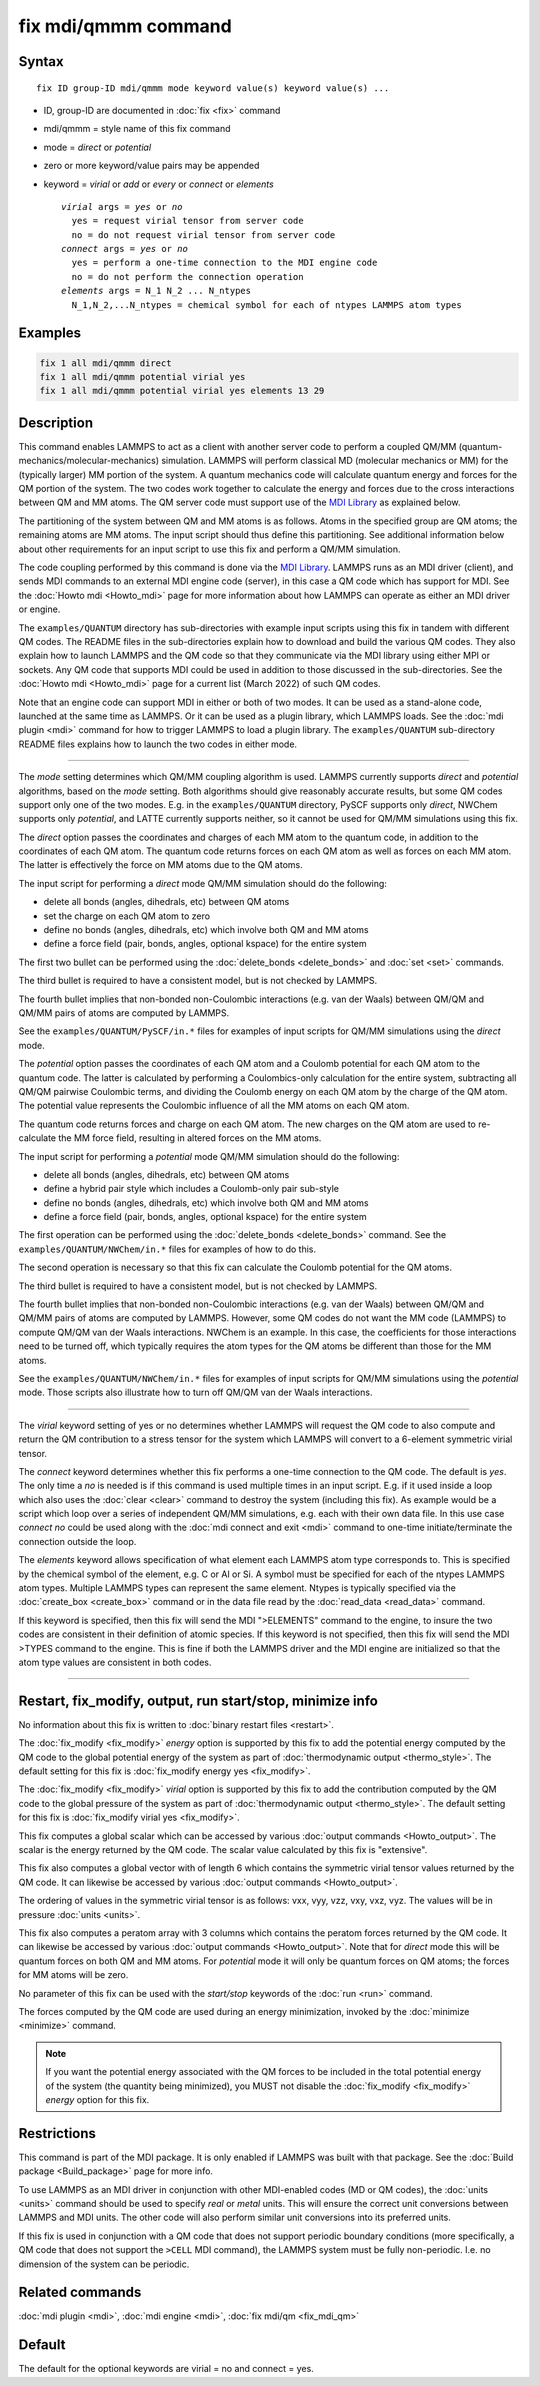 .. index:: fix mdi/qmmm

fix mdi/qmmm command
====================

Syntax
""""""

.. parsed-literal::

   fix ID group-ID mdi/qmmm mode keyword value(s) keyword value(s) ...

* ID, group-ID are documented in :doc:`fix <fix>` command
* mdi/qmmm = style name of this fix command
* mode = *direct* or *potential*
* zero or more keyword/value pairs may be appended
* keyword = *virial* or *add* or *every* or *connect* or *elements*

  .. parsed-literal::

       *virial* args = *yes* or *no*
         yes = request virial tensor from server code
         no = do not request virial tensor from server code
       *connect* args = *yes* or *no*
         yes = perform a one-time connection to the MDI engine code
         no = do not perform the connection operation
       *elements* args = N_1 N_2 ... N_ntypes
         N_1,N_2,...N_ntypes = chemical symbol for each of ntypes LAMMPS atom types

Examples
""""""""

.. code-block:: LAMMPS

   fix 1 all mdi/qmmm direct
   fix 1 all mdi/qmmm potential virial yes
   fix 1 all mdi/qmmm potential virial yes elements 13 29

Description
"""""""""""

.. versionadded:: 28Mar2023

This command enables LAMMPS to act as a client with another server code
to perform a coupled QM/MM (quantum-mechanics/molecular-mechanics)
simulation.  LAMMPS will perform classical MD (molecular mechanics
or MM) for the (typically larger) MM portion of the system.  A quantum
mechanics code will calculate quantum energy and forces for the QM
portion of the system.  The two codes work together to calculate the
energy and forces due to the cross interactions between QM and MM atoms.
The QM server code must support use of the `MDI Library
<https://molssi-mdi.github.io/MDI_Library/html/index.html>`_ as
explained below.

The partitioning of the system between QM and MM atoms is as follows.
Atoms in the specified group are QM atoms; the remaining atoms are MM
atoms.  The input script should thus define this partitioning.
See additional information below about other requirements for an input
script to use this fix and perform a QM/MM simulation.

The code coupling performed by this command is done via the `MDI
Library <https://molssi-mdi.github.io/MDI_Library/html/index.html>`_.
LAMMPS runs as an MDI driver (client), and sends MDI commands to an
external MDI engine code (server), in this case a QM code which has
support for MDI.  See the :doc:`Howto mdi <Howto_mdi>` page for more
information about how LAMMPS can operate as either an MDI driver or
engine.

The ``examples/QUANTUM`` directory has sub-directories with example
input scripts using this fix in tandem with different QM codes.  The
README files in the sub-directories explain how to download and build
the various QM codes.  They also explain how to launch LAMMPS and the QM
code so that they communicate via the MDI library using either MPI or
sockets.  Any QM code that supports MDI could be used in addition to
those discussed in the sub-directories.  See the :doc:`Howto mdi
<Howto_mdi>` page for a current list (March 2022) of such QM codes.

Note that an engine code can support MDI in either or both of two modes.
It can be used as a stand-alone code, launched at the same time as
LAMMPS.  Or it can be used as a plugin library, which LAMMPS loads.  See
the :doc:`mdi plugin <mdi>` command for how to trigger LAMMPS to load a
plugin library.  The ``examples/QUANTUM`` sub-directory README files
explains how to launch the two codes in either mode.

----------

The *mode* setting determines which QM/MM coupling algorithm is used.
LAMMPS currently supports *direct* and *potential* algorithms, based
on the *mode* setting.  Both algorithms should give reasonably
accurate results, but some QM codes support only one of the two modes.
E.g. in the ``examples/QUANTUM`` directory, PySCF supports only *direct*,
NWChem supports only *potential*, and LATTE currently supports
neither, so it cannot be used for QM/MM simulations using this fix.

The *direct* option passes the coordinates and charges of each MM atom
to the quantum code, in addition to the coordinates of each QM atom.
The quantum code returns forces on each QM atom as well as forces on
each MM atom.  The latter is effectively the force on MM atoms due to
the QM atoms.

The input script for performing a *direct* mode QM/MM simulation should
do the following:

* delete all bonds (angles, dihedrals, etc) between QM atoms
* set the charge on each QM atom to zero
* define no bonds (angles, dihedrals, etc) which involve both QM and MM atoms
* define a force field (pair, bonds, angles, optional kspace) for the entire system

The first two bullet can be performed using the :doc:`delete_bonds
<delete_bonds>` and :doc:`set <set>` commands.

The third bullet is required to have a consistent model, but is not
checked by LAMMPS.

The fourth bullet implies that non-bonded non-Coulombic interactions
(e.g. van der Waals) between QM/QM and QM/MM pairs of atoms are
computed by LAMMPS.

See the ``examples/QUANTUM/PySCF/in.*`` files for examples of input
scripts for QM/MM simulations using the *direct* mode.

The *potential* option passes the coordinates of each QM atom and a
Coulomb potential for each QM atom to the quantum code.  The latter is
calculated by performing a Coulombics-only calculation for the entire
system, subtracting all QM/QM pairwise Coulombic terms, and dividing
the Coulomb energy on each QM atom by the charge of the QM atom.  The
potential value represents the Coulombic influence of all the MM atoms
on each QM atom.

The quantum code returns forces and charge on each QM atom.  The new
charges on the QM atom are used to re-calculate the MM force field,
resulting in altered forces on the MM atoms.

The input script for performing a *potential* mode QM/MM simulation
should do the following:

* delete all bonds (angles, dihedrals, etc) between QM atoms
* define a hybrid pair style which includes a Coulomb-only pair sub-style
* define no bonds (angles, dihedrals, etc) which involve both QM and MM atoms
* define a force field (pair, bonds, angles, optional kspace) for the entire system

The first operation can be performed using the :doc:`delete_bonds
<delete_bonds>` command.  See the ``examples/QUANTUM/NWChem/in.*`` files
for examples of how to do this.

The second operation is necessary so that this fix can calculate the
Coulomb potential for the QM atoms.

The third bullet is required to have a consistent model, but is not
checked by LAMMPS.

The fourth bullet implies that non-bonded non-Coulombic interactions
(e.g. van der Waals) between QM/QM and QM/MM pairs of atoms are computed
by LAMMPS.  However, some QM codes do not want the MM code (LAMMPS) to
compute QM/QM van der Waals interactions.  NWChem is an example.  In
this case, the coefficients for those interactions need to be turned
off, which typically requires the atom types for the QM atoms be
different than those for the MM atoms.

See the ``examples/QUANTUM/NWChem/in.*`` files for examples of input
scripts for QM/MM simulations using the *potential* mode.  Those scripts
also illustrate how to turn off QM/QM van der Waals interactions.

----------

The *virial* keyword setting of yes or no determines whether LAMMPS
will request the QM code to also compute and return the QM
contribution to a stress tensor for the system which LAMMPS will
convert to a 6-element symmetric virial tensor.

The *connect* keyword determines whether this fix performs a one-time
connection to the QM code.  The default is *yes*.  The only time a
*no* is needed is if this command is used multiple times in an input
script.  E.g. if it used inside a loop which also uses the :doc:`clear
<clear>` command to destroy the system (including this fix).  As
example would be a script which loop over a series of independent QM/MM
simulations, e.g. each with their own data file.  In this use case
*connect no* could be used along with the :doc:`mdi connect and exit
<mdi>` command to one-time initiate/terminate the connection outside
the loop.

The *elements* keyword allows specification of what element each
LAMMPS atom type corresponds to.  This is specified by the chemical
symbol of the element, e.g. C or Al or Si.  A symbol must be specified
for each of the ntypes LAMMPS atom types.  Multiple LAMMPS types can
represent the same element.  Ntypes is typically specified via the
:doc:`create_box <create_box>` command or in the data file read by the
:doc:`read_data <read_data>` command.

If this keyword is specified, then this fix will send the MDI
">ELEMENTS" command to the engine, to insure the two codes are
consistent in their definition of atomic species.  If this keyword is
not specified, then this fix will send the MDI >TYPES command to the
engine.  This is fine if both the LAMMPS driver and the MDI engine are
initialized so that the atom type values are consistent in both codes.

----------

Restart, fix_modify, output, run start/stop, minimize info
"""""""""""""""""""""""""""""""""""""""""""""""""""""""""""

No information about this fix is written to :doc:`binary restart files
<restart>`.

The :doc:`fix_modify <fix_modify>` *energy* option is supported by
this fix to add the potential energy computed by the QM code to the
global potential energy of the system as part of :doc:`thermodynamic
output <thermo_style>`.  The default setting for this fix is
:doc:`fix_modify energy yes <fix_modify>`.

The :doc:`fix_modify <fix_modify>` *virial* option is supported by
this fix to add the contribution computed by the QM code to the global
pressure of the system as part of :doc:`thermodynamic output
<thermo_style>`.  The default setting for this fix is :doc:`fix_modify
virial yes <fix_modify>`.

This fix computes a global scalar which can be accessed by various
:doc:`output commands <Howto_output>`.  The scalar is the energy
returned by the QM code.  The scalar value calculated by this fix is
"extensive".

This fix also computes a global vector with of length 6 which contains
the symmetric virial tensor values returned by the QM code.  It can
likewise be accessed by various :doc:`output commands <Howto_output>`.

The ordering of values in the symmetric virial tensor is as follows:
vxx, vyy, vzz, vxy, vxz, vyz.  The values will be in pressure
:doc:`units <units>`.

This fix also computes a peratom array with 3 columns which contains
the peratom forces returned by the QM code.  It can likewise be
accessed by various :doc:`output commands <Howto_output>`.  Note that
for *direct* mode this will be quantum forces on both QM and MM atoms.
For *potential* mode it will only be quantum forces on QM atoms; the
forces for MM atoms will be zero.

No parameter of this fix can be used with the *start/stop* keywords of
the :doc:`run <run>` command.

The forces computed by the QM code are used during an energy
minimization, invoked by the :doc:`minimize <minimize>` command.

.. note::

   If you want the potential energy associated with the QM forces to
   be included in the total potential energy of the system (the
   quantity being minimized), you MUST not disable the
   :doc:`fix_modify <fix_modify>` *energy* option for this fix.


Restrictions
""""""""""""

This command is part of the MDI package.  It is only enabled if LAMMPS
was built with that package.  See the :doc:`Build package
<Build_package>` page for more info.

To use LAMMPS as an MDI driver in conjunction with other MDI-enabled
codes (MD or QM codes), the :doc:`units <units>` command should be used
to specify *real* or *metal* units.  This will ensure the correct unit
conversions between LAMMPS and MDI units.  The other code will also
perform similar unit conversions into its preferred units.

If this fix is used in conjunction with a QM code that does not support
periodic boundary conditions (more specifically, a QM code that does not
support the ``>CELL`` MDI command), the LAMMPS system must be fully
non-periodic.  I.e. no dimension of the system can be periodic.

Related commands
""""""""""""""""

:doc:`mdi plugin <mdi>`,
:doc:`mdi engine <mdi>`,
:doc:`fix mdi/qm <fix_mdi_qm>`

Default
"""""""

The default for the optional keywords are virial = no and connect = yes.

